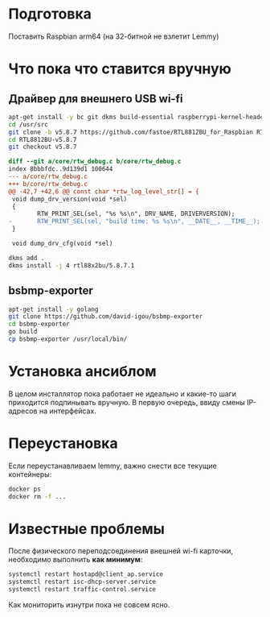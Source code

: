 
* Подготовка

Поставить Raspbian arm64 (на 32-битной не взлетит Lemmy)

* Что пока что ставится вручную

** Драйвер для внешнего USB wi-fi

#+BEGIN_SRC bash
apt-get install -y bc git dkms build-essential raspberrypi-kernel-headers
cd /usr/src
git clone -b v5.8.7 https://github.com/fastoe/RTL8812BU_for_Raspbian RTL8812BU-v5.8.7
cd RTL8812BU-v5.8.7
git checkout v5.8.7
#+END_SRC

#+BEGIN_SRC diff
diff --git a/core/rtw_debug.c b/core/rtw_debug.c
index 8bbbfdc..9d139d1 100644
--- a/core/rtw_debug.c
+++ b/core/rtw_debug.c
@@ -42,7 +42,6 @@ const char *rtw_log_level_str[] = {
 void dump_drv_version(void *sel)
 {
        RTW_PRINT_SEL(sel, "%s %s\n", DRV_NAME, DRIVERVERSION);
-       RTW_PRINT_SEL(sel, "build time: %s %s\n", __DATE__, __TIME__);
 }
 
 void dump_drv_cfg(void *sel)
#+END_SRC

#+BEGIN_SRC bash
dkms add .
dkms install -j 4 rtl88x2bu/5.8.7.1
#+END_SRC

** bsbmp-exporter

#+BEGIN_SRC bash
apt-get install -y golang
git clone https://github.com/david-igou/bsbmp-exporter
cd bsbmp-exporter
go build
cp bsbmp-exporter /usr/local/bin/
#+END_SRC


* Установка ансиблом

В целом инсталлятор пока работает не идеально и какие-то шаги приходится подпинывать вручную. В первую очередь, ввиду смены IP-адресов на
интерфейсах.

* Переустановка

Если переустанавливаем lemmy, важно снести все текущие контейнеры:

#+BEGIN_SRC bash
docker ps
docker rm -f ...
#+END_SRC

* Известные проблемы

После физического переподсоединения внешней wi-fi карточки, необходимо выполнить *как минимум*:

#+BEGIN_SRC bash
systemctl restart hostapd@client_ap.service
systemctl restart isc-dhcp-server.service
systemctl restart traffic-control.service
#+END_SRC

Как мониторить изнутри пока не совсем ясно.
